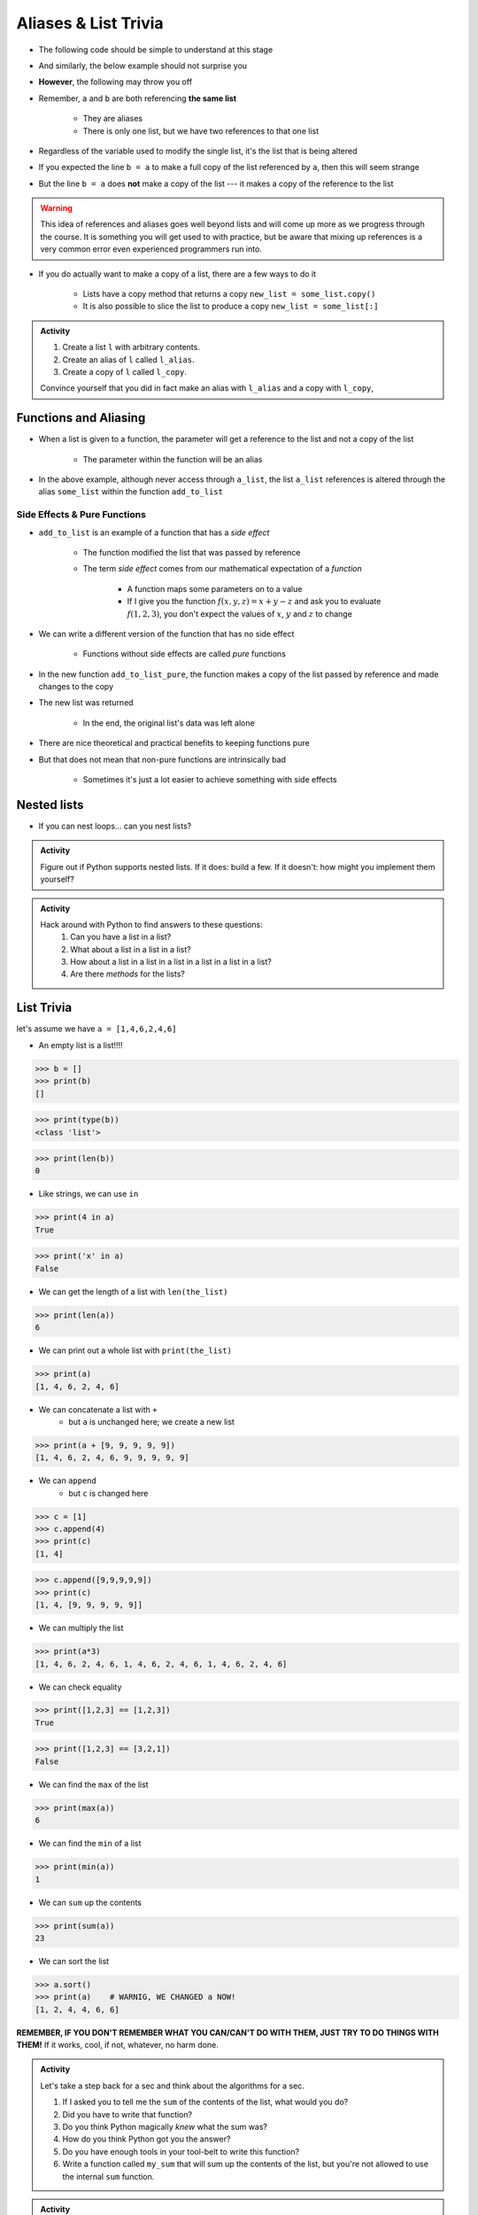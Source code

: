 *********************
Aliases & List Trivia
*********************

.. _label-topic8-aliasing:

* The following code should be simple to understand at this stage

.. code-block:: python
    :linenos:

    a = 5
    b = a
    print(a, b)     # Results in 5 5

    b = 7
    print(a, b)     # Results in 5 7 --- a is left unchanged


* And similarly, the below example should not surprise you

.. code-block:: python
    :linenos:

    a = [0, 1, 2]
    b = a           # b is an "alias" for a
    print(a, b)     # Results in [0, 1, 2] [0, 1, 2]

    b = [5, 6, 7]   # Change what b references
    print(a, b)     # Results in [0, 1, 2] [5, 6, 7] --- a is left unchanged


* **However**, the following may throw you off

.. code-block:: python
    :linenos:

    a = [0, 1, 2]
    b = a           # b is an "alias" for a
    print(a, b)     # Results in [0, 1, 2] [0, 1, 2]

    b[1] = 99       # Change index 1 of the list b references
    print(a, b)     # Results in [0, 99, 2] [0, 99, 2]


* Remember, ``a`` and ``b`` are both referencing **the same list**

    * They are aliases
    * There is only one list, but we have two references to that one list

* Regardless of the variable used to modify the single list, it's the list that is being altered
* If you expected the line ``b = a`` to make a full copy of the list referenced by ``a``, then this will seem strange
* But the line ``b = a`` does **not** make a copy of the list --- it makes a copy of the reference to the list

.. warning::

    This idea of references and aliases goes well beyond lists and will come up more as we progress through the course.
    It is something you will get used to with practice, but be aware that mixing up references is a very common error
    even experienced programmers run into.


* If you do actually want to make a copy of a list, there are a few ways to do it

    * Lists have a copy method that returns a copy ``new_list = some_list.copy()``
    * It is also possible to slice the list to produce a copy ``new_list = some_list[:]``

.. raw:: html

    <iframe width="560" height="315" src="https://www.youtube.com/embed/2F_qnTYA6g4" frameborder="0" allowfullscreen></iframe>


.. admonition:: Activity
    :class: activity

    #. Create a list ``l`` with arbitrary contents.
    #. Create an alias of ``l`` called ``l_alias``\.
    #. Create a copy of ``l`` called ``l_copy``\.

    Convince yourself that you did in fact make an alias with ``l_alias`` and a copy with ``l_copy``\,


Functions and Aliasing
======================

* When a list is given to a function, the parameter will get a reference to the list and not a copy of the list

    * The parameter within the function will be an alias

.. code-block:: python
    :linenos:

    def add_to_list(some_list, value):
        some_list.append(value)

    a_list = ['a', 'b', 'c']
    add_to_list(a_list, 99)
    print(a_list)   # Results in ['a', 'b', 'c', 99]


* In the above example, although never access through ``a_list``, the list ``a_list`` references is altered through the alias ``some_list`` within the function ``add_to_list``


Side Effects & Pure Functions
-----------------------------

* ``add_to_list`` is an example of a function that has a *side effect*

    * The function modified the list that was passed by reference
    * The term *side effect* comes from our mathematical expectation of a *function*

        * A function maps some parameters on to a value
        * If I give you the function :math:`f(x, y, z)= x + y - z` and ask you to evaluate :math:`f(1, 2, 3)`, you don't expect the values of :math:`x`, :math:`y` and :math:`z` to change

* We can write a different version of the function that has no side effect

    * Functions without side effects are called *pure* functions

.. code-block:: python
    :linenos:

    def add_to_list_pure(some_list, value):
        new_list = some_list.copy()
        new_list.append(value)
        return new_list

    a_list = ['a', 'b', 'c']
    other_list = add_to_list_pure(a_list, 99)
    print(a_list)           # Results in ['a', 'b', 'c']
    print(other_list)       # Results in ['a', 'b', 'c', 99]


* In the new function ``add_to_list_pure``, the function makes a copy of the list passed by reference and made changes to the copy
* The new list was returned

    * In the end, the original list's data was left alone

* There are nice theoretical and practical benefits to keeping functions pure
* But that does not mean that non-pure functions are intrinsically bad

    * Sometimes it's just a lot easier to achieve something with side effects


Nested lists
============

* If you can nest loops... can you nest lists?

.. admonition:: Activity
    :class: activity

    Figure out if Python supports nested lists. If it does: build a few. If it doesn't: how might you implement them yourself?
 
.. admonition:: Activity
    :class: activity

    Hack around with Python to find answers to these questions:
        1. Can you have a list in a list?
        2. What about a list in a list in a list?
        3. How about a list in a list in a list in a list in a list in a list?
        4. Are there *methods* for the lists?

List Trivia
===========
let's assume we have ``a = [1,4,6,2,4,6]``

* An empty list is a list!!!!

>>> b = []
>>> print(b)
[]

>>> print(type(b))
<class 'list'>

>>> print(len(b))
0

* Like strings, we can use ``in``

>>> print(4 in a)
True

>>> print('x' in a)
False

* We can get the length of a list with ``len(the_list)``

>>> print(len(a))
6

* We can print out a whole list with ``print(the_list)``

>>> print(a)
[1, 4, 6, 2, 4, 6]

* We can concatenate a list with ``+``
    * but ``a`` is unchanged here; we create a new list

>>> print(a + [9, 9, 9, 9, 9])
[1, 4, 6, 2, 4, 6, 9, 9, 9, 9, 9]

* We can ``append``
    * but ``c`` is changed here

>>> c = [1]
>>> c.append(4)
>>> print(c)
[1, 4]

>>> c.append([9,9,9,9,9])
>>> print(c)
[1, 4, [9, 9, 9, 9, 9]]

* We can multiply the list

>>> print(a*3)
[1, 4, 6, 2, 4, 6, 1, 4, 6, 2, 4, 6, 1, 4, 6, 2, 4, 6]

* We can check equality

>>> print([1,2,3] == [1,2,3])
True

>>> print([1,2,3] == [3,2,1])
False

* We can find the ``max`` of the list

>>> print(max(a))
6


* We can find the ``min`` of a list

>>> print(min(a))
1

* We can ``sum`` up the contents

>>> print(sum(a))
23

* We can sort the list

>>> a.sort()
>>> print(a)	# WARNIG, WE CHANGED a NOW!
[1, 2, 4, 4, 6, 6]


**REMEMBER, IF YOU DON'T REMEMBER WHAT YOU CAN/CAN'T DO WITH THEM, JUST TRY TO DO THINGS WITH THEM!** If it works, cool, if not, whatever, no harm done. 


.. admonition:: Activity
    :class: activity

    Let's take a step back for a sec and think about the algorithms for a sec. 
   
    1. If I asked you to tell me the ``sum`` of the contents of the list, what would you do?
    2. Did you have to write that function?
    3. Do you think Python magically *knew* what the sum was?
    4. How do you think Python got you the answer?
    5. Do you have enough tools in your tool-belt to write this function?
    6. Write a function called ``my_sum`` that will sum up the contents of the list, but you're not allowed to use the internal ``sum`` function. 
   
.. admonition:: Activity
    :class: activity

    How long does it take for ``my_sum`` to run? 
   
    Hint: how long would it take if the list had a length 10 versus 10,000?
   
   

	  
	  	  
For next class
==============
* Read `chapter 14 of the text <http://openbookproject.net/thinkcs/python/english3e/list_algorithms.html>`_
* Read `chapter 15 of the text (only lightly though) <http://openbookproject.net/thinkcs/python/english3e/classes_and_objects_I.html>`_
* Read `chapter 9 of the text <http://openbookproject.net/thinkcs/python/english3e/tuples.html>`_
* Read `chapter 20 of the text <http://openbookproject.net/thinkcs/python/english3e/dictionaries.html>`_

